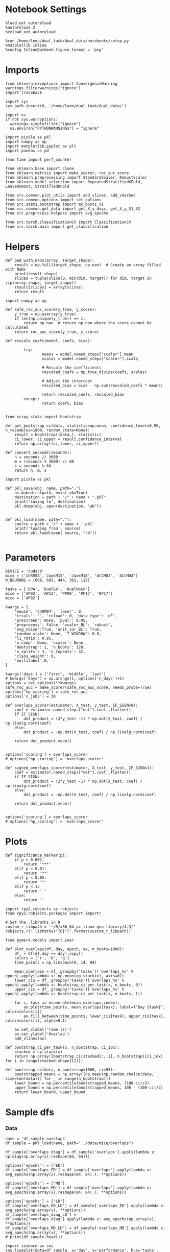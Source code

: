 #+STARTUP: fold
#+PROPERTY: header-args:ipython :results both :exports both :async yes :session glm :kernel dual_data :exports results :output-dir ./figures/overlaps :file (lc/org-babel-tangle-figure-filename)

* Notebook Settings

#+begin_src ipython
%load_ext autoreload
%autoreload 2
%reload_ext autoreload

%run /home/leon/dual_task/dual_data/notebooks/setup.py
%matplotlib inline
%config InlineBackend.figure_format = 'png'
#+end_src

#+RESULTS:
: The autoreload extension is already loaded. To reload it, use:
:   %reload_ext autoreload
: Python exe
: /home/leon/mambaforge/envs/dual_data/bin/python

* Imports
#+begin_src ipython
  from sklearn.exceptions import ConvergenceWarning
  warnings.filterwarnings("ignore")
  import traceback

  import sys
  sys.path.insert(0, '/home/leon/dual_task/dual_data/')

  import os
  if not sys.warnoptions:
    warnings.simplefilter("ignore")
    os.environ["PYTHONWARNINGS"] = "ignore"

  import pickle as pkl
  import numpy as np
  import matplotlib.pyplot as plt
  import pandas as pd

  from time import perf_counter

  from sklearn.base import clone
  from sklearn.metrics import make_scorer, roc_auc_score
  from sklearn.preprocessing import StandardScaler, RobustScaler
  from sklearn.model_selection import RepeatedStratifiedKFold, LeaveOneOut, StratifiedKFold

  from src.common.plot_utils import add_vlines, add_vdashed
  from src.common.options import set_options
  from src.stats.bootstrap import my_boots_ci
  from src.common.get_data import get_X_y_days, get_X_y_S1_S2
  from src.preprocess.helpers import avg_epochs

  from src.torch.classificationCV import ClassificationCV
  from src.torch.main import get_classification
#+end_src

#+RESULTS:

* Helpers

#+begin_src ipython
def pad_with_nans(array, target_shape):
    result = np.full(target_shape, np.nan)  # Create an array filled with NaNs
    print(result.shape)
    slices = tuple(slice(0, min(dim, target)) for dim, target in zip(array.shape, target_shape))
    result[slices] = array[slices]
    return result
#+end_src

#+RESULTS:

#+begin_src ipython :tangle ../src/torch/utils.py
  import numpy as np

  def safe_roc_auc_score(y_true, y_score):
      y_true = np.asarray(y_true)
      if len(np.unique(y_true)) == 1:
          return np.nan  # return np.nan where the score cannot be calculated
      return roc_auc_score(y_true, y_score)
#+end_src

#+RESULTS:

#+begin_src ipython :tangle ../src/torch/utils.py
  def rescale_coefs(model, coefs, bias):

          try:
                  means = model.named_steps["scaler"].mean_
                  scales = model.named_steps["scaler"].scale_

                  # Rescale the coefficients
                  rescaled_coefs = np.true_divide(coefs, scales)

                  # Adjust the intercept
                  rescaled_bias = bias - np.sum(rescaled_coefs * means)

                  return rescaled_coefs, rescaled_bias
          except:
                  return coefs, bias

#+end_src

#+RESULTS:

#+begin_src ipython :tangle ../src/torch/utils.py
  from scipy.stats import bootstrap

  def get_bootstrap_ci(data, statistic=np.mean, confidence_level=0.95, n_resamples=1000, random_state=None):
      result = bootstrap((data,), statistic)
      ci_lower, ci_upper = result.confidence_interval
      return np.array([ci_lower, ci_upper])
#+end_src

#+RESULTS:

#+begin_src ipython :tangle ../src/torch/utils.py
  def convert_seconds(seconds):
      h = seconds // 3600
      m = (seconds % 3600) // 60
      s = seconds % 60
      return h, m, s
#+end_src

#+RESULTS:

#+begin_src ipython :tangle ../src/torch/utils.py
  import pickle as pkl

  def pkl_save(obj, name, path="."):
      os.makedirs(path, exist_ok=True)
      destination = path + "/" + name + ".pkl"
      print("saving to", destination)
      pkl.dump(obj, open(destination, "wb"))


  def pkl_load(name, path="."):
      source = path + "/" + name + '.pkl'
      print('loading from', source)
      return pkl.load(open( source, "rb"))

#+end_src

#+RESULTS:

* Parameters

#+begin_src ipython
  DEVICE = 'cuda:0'
  mice = ['ChRM04','JawsM15', 'JawsM18', 'ACCM03', 'ACCM04']
  N_NEURONS = [668, 693, 444, 361, 113]

  tasks = ['DPA', 'DualGo', 'DualNoGo']
  mice = ['AP02', 'AP12', 'PP09', 'PP17', 'RP17']
  mice = ['AP02']

  kwargs = {
      'mouse': 'ChRM04', 'laser': 0,
      'trials': '', 'reload': 0, 'data_type': 'dF',
      'prescreen': None, 'pval': 0.05,
      'preprocess': False, 'scaler_BL': 'robust',
      'avg_noise':True, 'unit_var_BL': True,
      'random_state': None, 'T_WINDOW': 0.0,
      'l1_ratio': 0.95,
      'n_comp': None, 'scaler': None,
      'bootstrap': 1, 'n_boots': 128,
      'n_splits': 3, 'n_repeats': 32,
      'class_weight': 0,
      'multilabel':0,
  }

  kwargs['days'] = ['first', 'middle', 'last']
  # kwargs['days'] = np.arange(1, options['n_days']+1)
  options = set_options(**kwargs)
  safe_roc_auc = make_scorer(safe_roc_auc_score, needs_proba=True)
  options['hp_scoring'] = safe_roc_auc
  options['n_jobs'] = 30
#+end_src

#+RESULTS:

#+begin_src ipython
def overlaps_scorer(estimator, X_test, y_test, IF_SIGN=0):
    coef = estimator.named_steps["net"].coef_.flatten()
    if IF_SIGN:
        dot_product = (2*y_test -1) * np.dot(X_test, coef) / np.linalg.norm(coef)
    else:
        dot_product = -np.dot(X_test, coef) / np.linalg.norm(coef)

    return dot_product.mean()


options['scoring'] = overlaps_scorer
# options['hp_scoring'] = 'overlaps_scorer'
#+end_src

#+RESULTS:

#+begin_src ipython
def signed_overlaps_scorer(estimator, X_test, y_test, IF_SIGN=1):
    coef = estimator.named_steps["net"].coef_.flatten()
    if IF_SIGN:
        dot_product = (2*y_test -1) * np.dot(X_test, coef) / np.linalg.norm(coef)
    else:
        dot_product = -np.dot(X_test, coef) / np.linalg.norm(coef)

    return dot_product.mean()


options['scoring'] = overlaps_scorer
# options['hp_scoring'] = 'overlaps_scorer'
#+end_src

#+RESULTS:

* Plots

#+begin_src ipython
def significance_marker(p):
    if p < 0.001:
        return '***'
    elif p < 0.01:
        return '**'
    elif p < 0.05:
        return '*'
    elif p <.1:
        return '.'
    else:
        return ''
#+end_src

#+RESULTS:

#+begin_src ipython
import rpy2.robjects as robjects
from rpy2.robjects.packages import importr

# Set the .libPaths in R
custom_r_libpath = '~/R/x86_64-pc-linux-gnu-library/4.3/'
robjects.r('.libPaths("{0}")'.format(custom_r_libpath))

from pymer4.models import Lmer
#+end_src

#+RESULTS:

#+begin_src ipython
def plot_overlaps(df, day, epoch, ax, n_boots=1000):
    df_ = df[df.day == day].copy()
    colors = ['r', 'b', 'g']
    time_points = np.linspace(0, 14, 84)

    mean_overlaps = df_.groupby('tasks')['overlaps_%s' % epoch].apply(lambda x: np.mean(np.stack(x), axis=0))
    lower_cis = df_.groupby('tasks')['overlaps_%s' % epoch].apply(lambda x: bootstrap_ci_per_task(x, n_boots, 0))
    upper_cis = df_.groupby('tasks')['overlaps_%s' % epoch].apply(lambda x: bootstrap_ci_per_task(x, n_boots, 1))

    for i, task in enumerate(mean_overlaps.index):
        ax.plot(time_points, mean_overlaps[task], label=f"Day {task}", color=colors[i])
        ax.fill_between(time_points, lower_cis[task], upper_cis[task], color=colors[i], alpha=0.1)

    ax.set_xlabel('Time (s)')
    ax.set_ylabel('Overlap')
    add_vlines(ax)

def bootstrap_ci_per_task(x, n_bootstrap, ci_idx):
    stacked = np.stack(x)
    return np.array([bootstrap_ci(stacked[:, i], n_bootstrap)[ci_idx] for i in range(stacked.shape[1])])
#+end_src

#+RESULTS:

#+begin_src ipython
def bootstrap_ci(data, n_bootstrap=1000, ci=95):
    bootstrapped_means = np.array([np.mean(np.random.choice(data, size=len(data))) for _ in range(n_bootstrap)])
    lower_bound = np.percentile(bootstrapped_means, (100-ci)/2)
    upper_bound = np.percentile(bootstrapped_means, 100 - (100-ci)/2)
    return lower_bound, upper_bound
#+end_src

#+RESULTS:

* Sample dfs
*** Data
#+begin_src ipython
name = 'df_sample_overlaps'
df_sample = pkl_load(name, path="../data/mice/overlaps")
#+end_src

#+RESULTS:
: loading from ../data/mice/overlaps/df_sample_overlaps.pkl

 #+begin_src ipython
df_sample['overlaps_diag'] = df_sample['overlaps'].apply(lambda x: np.diag(np.array(x).reshape(84, 84)))
#+end_src

#+RESULTS:

 #+begin_src ipython
options['epochs'] = ['ED']
df_sample['overlaps_ED'] = df_sample['overlaps'].apply(lambda x: avg_epochs(np.array(x).reshape(84, 84).T, **options))
#+end_src
#+RESULTS:

 #+begin_src ipython
options['epochs'] = ['MD']
df_sample['overlaps_MD'] = df_sample['overlaps'].apply(lambda x: avg_epochs(np.array(x).reshape(84, 84).T, **options))
#+end_src

#+RESULTS:

#+begin_src ipython
options['epochs'] = ['LD']
df_sample['overlaps_ED_LD'] = df_sample['overlaps_ED'].apply(lambda x: avg_epochs(np.array(x), **options))
df_sample['overlaps_diag_LD'] = df_sample['overlaps_diag'].apply(lambda x: avg_epochs(np.array(x), **options))
df_sample['overlaps_MD_LD'] = df_sample['overlaps_MD'].apply(lambda x: avg_epochs(np.array(x), **options))
# print(df_sample.head())
#+end_src

#+RESULTS:

#+begin_src ipython
import seaborn as sns
sns.lineplot(data=df_sample, x='day', y='performance', hue='tasks', marker='o', legend=0, palette=['r', 'b', 'g'])
plt.xlabel('Day')
plt.ylabel('Performance')
plt.show()
#+end_src

#+RESULTS:
[[./figures/overlaps/figure_20.png]]

#+begin_src ipython
import seaborn as sns
sns.lineplot(data=df_sample, x='day', y='overlaps_ED_LD', hue='tasks', marker='o', legend=0, palette=['r', 'b', 'g'])
plt.xlabel('Day')
plt.ylabel('Sample Overlap')
plt.show()
#+end_src

#+RESULTS:
[[./figures/overlaps/figure_21.png]]


#+RESULTS:

#+begin_src ipython
fig, ax = plt.subplots(nrows=1, ncols=3, figsize=(3*width, height), sharex=True, sharey=True)

# df = df_sample[df_sample.mouse!='JawsM18']
df = df_sample.copy()

plot_overlaps(df, 'first', 'ED', ax[0])
plot_overlaps(df, 'middle', 'ED', ax[1])
plot_overlaps(df, 'last', 'ED', ax[2])

# plot_overlaps(df, 'first', 'diag', ax[0])
# plot_overlaps(df, 'middle', 'diag', ax[1])
# plot_overlaps(df, 'last', 'diag', ax[2])

ax[2].legend(fontsize=10)

plt.show()
#+end_src

#+RESULTS:
[[./figures/overlaps/figure_22.png]]

*** Performance
**** Performance ~ day * tasks

#+begin_src ipython
  formula = 'performance ~ day * tasks + (tasks | mouse)'
  data = df_sample.copy()
  # data = data[data.mouse!='JawsM18']
  # data = data[data.mouse !='ACCM04']

  glm = Lmer(formula=formula, data=data, family='binomial')
  result = glm.fit()
  print(result)
#+end_src

#+RESULTS:
#+begin_example
boundary (singular) fit: see help('isSingular')

Linear mixed model fit by maximum likelihood  ['lmerMod']
Formula: performance~day*tasks+(tasks|mouse)

Family: binomial	 Inference: parametric

Number of observations: 3648	 Groups: {'mouse': 5.0}

Log-likelihood: -1783.314 	 AIC: 3596.628

Random effects:

                Name    Var    Std
mouse    (Intercept)  0.375  0.612
mouse    tasksDualGo  0.092  0.303
mouse  tasksDualNoGo  0.015  0.121

               IV1            IV2   Corr
mouse  (Intercept)    tasksDualGo -0.314
mouse  (Intercept)  tasksDualNoGo -0.968
mouse  tasksDualGo  tasksDualNoGo  0.543

Fixed effects:

                         Estimate  2.5_ci  97.5_ci     SE     OR  OR_2.5_ci  \
(Intercept)                 0.808   0.230    1.386  0.295  2.243      1.258
daylast                     1.652   1.214    2.089  0.223  5.216      3.367
daymiddle                   1.163   0.831    1.495  0.169  3.199      2.296
tasksDualGo                -0.220  -0.620    0.180  0.204  0.803      0.538
tasksDualNoGo              -0.047  -0.364    0.270  0.162  0.954      0.695
daylast:tasksDualGo        -0.141  -0.729    0.446  0.300  0.868      0.482
daymiddle:tasksDualGo      -0.333  -0.779    0.112  0.227  0.716      0.459
daylast:tasksDualNoGo      -0.346  -0.933    0.242  0.300  0.708      0.393
daymiddle:tasksDualNoGo    -0.096  -0.559    0.367  0.236  0.909      0.572

                         OR_97.5_ci   Prob  Prob_2.5_ci  Prob_97.5_ci  Z-stat  \
(Intercept)                   3.999  0.692        0.557         0.800   2.739
daylast                       8.080  0.839        0.771         0.890   7.395
daymiddle                     4.458  0.762        0.697         0.817   6.871
tasksDualGo                   1.197  0.445        0.350         0.545  -1.079
tasksDualNoGo                 1.310  0.488        0.410         0.567  -0.292
daylast:tasksDualGo           1.563  0.465        0.325         0.610  -0.471
daymiddle:tasksDualGo         1.118  0.417        0.315         0.528  -1.467
daylast:tasksDualNoGo         1.274  0.414        0.282         0.560  -1.152
daymiddle:tasksDualNoGo       1.443  0.476        0.364         0.591  -0.405

                         P-val  Sig
(Intercept)              0.006   **
daylast                  0.000  ***
daymiddle                0.000  ***
tasksDualGo              0.281
tasksDualNoGo            0.770
daylast:tasksDualGo      0.637
daymiddle:tasksDualGo    0.142
daylast:tasksDualNoGo    0.249
daymiddle:tasksDualNoGo  0.685
#+end_example

#+begin_src ipython
import matplotlib.pyplot as plt
import pandas as pd
import numpy as np

# Assuming you already have model and glm.coef()
coefficients = {
    'coef': glm.coefs['Estimate'],
    'lower_ci': glm.coefs['2.5_ci'],
    'upper_ci': glm.coefs['97.5_ci'],
    'p_value': glm.coefs['P-val']
}

df_coefs = pd.DataFrame(coefficients)


df_coefs['marker'] = df_coefs['p_value'].apply(significance_marker)

#  Plot coefficients with error bars and significance markers
plt.figure(figsize=(10, 6))
plt.errorbar(df_coefs.index, df_coefs['coef'], yerr=[df_coefs['coef'] - df_coefs['lower_ci'], df_coefs['upper_ci'] - df_coefs['coef']], fmt='o')
plt.axhline(y=0, color='grey', linestyle='--')
plt.xlabel('Coefficient')
plt.ylabel('Estimate')
# plt.title('Coefficient Estimates with 95% Confidence Intervals')
plt.xticks(rotation=45, ha='right', fontsize=10)
plt.tight_layout()

# Add significance markers
for i, (coef, marker) in enumerate(zip(df_coefs['coef'], df_coefs['marker'])):
    plt.text(i, coef+1, f'{marker}', fontsize=22, ha='center', va='bottom')

plt.show()
#+end_src

#+RESULTS:
[[./figures/overlaps/figure_24.png]]

**** Performance ~ overlaps * days * tasks

#+begin_src ipython
  df_sample['tasks'] = df_sample['tasks'].astype('category')
  formula = 'performance ~ day * tasks * overlaps_ED_LD  + (1 + day | mouse)'

  data = df_sample.copy()
  # data = data[data.mouse!='JawsM18']
  # data = data[data.mouse !='ACCM04']
  glm = Lmer(formula=formula, data=data, family='binomial')
  result = glm.fit()
  print(result)
#+end_src

#+RESULTS:
#+begin_example
Linear mixed model fit by maximum likelihood  ['lmerMod']
Formula: performance~day*tasks*overlaps_ED_LD+(1+day|mouse)

Family: binomial	 Inference: parametric

Number of observations: 3648	 Groups: {'mouse': 5.0}

Log-likelihood: -1759.280 	 AIC: 3566.559

Random effects:

              Name    Var    Std
mouse  (Intercept)  0.177  0.420
mouse      daylast  0.587  0.766
mouse    daymiddle  0.215  0.463

               IV1        IV2   Corr
mouse  (Intercept)    daylast  0.005
mouse  (Intercept)  daymiddle  0.816
mouse      daylast  daymiddle  0.582

Fixed effects:

                                        Estimate  2.5_ci  97.5_ci     SE  \
(Intercept)                                0.714   0.282    1.145  0.220
daylast                                    1.575   0.741    2.409  0.425
daymiddle                                  1.317   0.749    1.886  0.290
tasksDualGo                               -0.156  -0.454    0.141  0.152
tasksDualNoGo                              0.050  -0.251    0.351  0.154
overlaps_ED_LD                             0.132  -0.226    0.490  0.183
daylast:tasksDualGo                        0.194  -0.434    0.822  0.320
daymiddle:tasksDualGo                     -0.248  -0.730    0.234  0.246
daylast:tasksDualNoGo                     -0.113  -0.729    0.503  0.314
daymiddle:tasksDualNoGo                   -0.050  -0.546    0.447  0.253
daylast:overlaps_ED_LD                     1.749   0.671    2.826  0.550
daymiddle:overlaps_ED_LD                   0.222  -0.432    0.876  0.334
tasksDualGo:overlaps_ED_LD                -0.157  -0.630    0.315  0.241
tasksDualNoGo:overlaps_ED_LD              -0.217  -0.739    0.304  0.266
daylast:tasksDualGo:overlaps_ED_LD        -2.184  -3.474   -0.893  0.658
daymiddle:tasksDualGo:overlaps_ED_LD      -0.420  -1.263    0.423  0.430
daylast:tasksDualNoGo:overlaps_ED_LD      -1.642  -2.935   -0.349  0.660
daymiddle:tasksDualNoGo:overlaps_ED_LD    -0.036  -0.975    0.902  0.479

                                           OR  OR_2.5_ci  OR_97.5_ci   Prob  \
(Intercept)                             2.041      1.326       3.143  0.671
daylast                                 4.829      2.097      11.118  0.828
daymiddle                               3.733      2.115       6.591  0.789
tasksDualGo                             0.855      0.635       1.152  0.461
tasksDualNoGo                           1.051      0.778       1.421  0.513
overlaps_ED_LD                          1.141      0.798       1.632  0.533
daylast:tasksDualGo                     1.214      0.648       2.275  0.548
daymiddle:tasksDualGo                   0.780      0.482       1.263  0.438
daylast:tasksDualNoGo                   0.893      0.483       1.654  0.472
daymiddle:tasksDualNoGo                 0.952      0.579       1.564  0.488
daylast:overlaps_ED_LD                  5.746      1.956      16.880  0.852
daymiddle:overlaps_ED_LD                1.249      0.649       2.402  0.555
tasksDualGo:overlaps_ED_LD              0.854      0.533       1.370  0.461
tasksDualNoGo:overlaps_ED_LD            0.805      0.478       1.355  0.446
daylast:tasksDualGo:overlaps_ED_LD      0.113      0.031       0.409  0.101
daymiddle:tasksDualGo:overlaps_ED_LD    0.657      0.283       1.527  0.396
daylast:tasksDualNoGo:overlaps_ED_LD    0.194      0.053       0.706  0.162
daymiddle:tasksDualNoGo:overlaps_ED_LD  0.964      0.377       2.465  0.491

                                        Prob_2.5_ci  Prob_97.5_ci  Z-stat  \
(Intercept)                                   0.570         0.759   3.243
daylast                                       0.677         0.917   3.701
daymiddle                                     0.679         0.868   4.543
tasksDualGo                                   0.388         0.535  -1.029
tasksDualNoGo                                 0.438         0.587   0.326
overlaps_ED_LD                                0.444         0.620   0.722
daylast:tasksDualGo                           0.393         0.695   0.606
daymiddle:tasksDualGo                         0.325         0.558  -1.009
daylast:tasksDualNoGo                         0.326         0.623  -0.358
daymiddle:tasksDualNoGo                       0.367         0.610  -0.196
daylast:overlaps_ED_LD                        0.662         0.944   3.181
daymiddle:overlaps_ED_LD                      0.394         0.706   0.666
tasksDualGo:overlaps_ED_LD                    0.348         0.578  -0.653
tasksDualNoGo:overlaps_ED_LD                  0.323         0.575  -0.817
daylast:tasksDualGo:overlaps_ED_LD            0.030         0.290  -3.317
daymiddle:tasksDualGo:overlaps_ED_LD          0.220         0.604  -0.977
daylast:tasksDualNoGo:overlaps_ED_LD          0.050         0.414  -2.488
daymiddle:tasksDualNoGo:overlaps_ED_LD        0.274         0.711  -0.076

                                        P-val  Sig
(Intercept)                             0.001   **
daylast                                 0.000  ***
daymiddle                               0.000  ***
tasksDualGo                             0.303
tasksDualNoGo                           0.744
overlaps_ED_LD                          0.470
daylast:tasksDualGo                     0.544
daymiddle:tasksDualGo                   0.313
daylast:tasksDualNoGo                   0.720
daymiddle:tasksDualNoGo                 0.845
daylast:overlaps_ED_LD                  0.001   **
daymiddle:overlaps_ED_LD                0.505
tasksDualGo:overlaps_ED_LD              0.514
tasksDualNoGo:overlaps_ED_LD            0.414
daylast:tasksDualGo:overlaps_ED_LD      0.001  ***
daymiddle:tasksDualGo:overlaps_ED_LD    0.329
daylast:tasksDualNoGo:overlaps_ED_LD    0.013    *
daymiddle:tasksDualNoGo:overlaps_ED_LD  0.939
#+end_example

#+begin_src ipython
import matplotlib.pyplot as plt
import pandas as pd
import numpy as np

# Assuming you already have model and glm.coef()
coefficients = {
    'coef': glm.coefs['Estimate'],
    'lower_ci': glm.coefs['2.5_ci'],
    'upper_ci': glm.coefs['97.5_ci'],
    'p_value': glm.coefs['P-val']
}

df_coefs = pd.DataFrame(coefficients)

df_coefs['marker'] = df_coefs['p_value'].apply(significance_marker)

#  Plot coefficients with error bars and significance markers
plt.figure(figsize=(10, 6))
plt.errorbar(df_coefs.index, df_coefs['coef'], yerr=[df_coefs['coef'] - df_coefs['lower_ci'], df_coefs['upper_ci'] - df_coefs['coef']], fmt='o')
plt.axhline(y=0, color='grey', linestyle='--')
plt.xlabel('Coefficient')
plt.ylabel('Estimate')
# plt.title('Coefficient Estimates with 95% Confidence Intervals')
plt.xticks(rotation=45, ha='right', fontsize=10)
plt.tight_layout()

# Add significance markers
for i, (coef, marker) in enumerate(zip(df_coefs['coef'], df_coefs['marker'])):
    plt.text(i, coef+1, f'{marker}', fontsize=22, ha='center', va='bottom')

plt.show()
#+end_src

#+RESULTS:
[[./figures/overlaps/figure_26.png]]

**** Performance ~ overlaps

#+begin_src ipython
  df_sample['tasks'] = df_sample['tasks'].astype('category')
  # df_sample['day'] = df_sample['day'].astype('int')

  formula = 'performance ~ overlaps_ED_LD + (1 + tasks | mouse)'

  data = df_sample.copy()
  data = data[data.mouse!='JawsM18']
  # data = data[data.mouse !='ACCM04']
  glm = Lmer(formula=formula, data=data, family='binomial')
  result = glm.fit()
  print(result)
#+end_src

#+RESULTS:
#+begin_example
boundary (singular) fit: see help('isSingular')

Linear mixed model fit by maximum likelihood  ['lmerMod']
Formula: performance~overlaps_ED_LD+(1+tasks|mouse)

Family: binomial	 Inference: parametric

Number of observations: 3072	 Groups: {'mouse': 4.0}

Log-likelihood: -1705.129 	 AIC: 3426.257

Random effects:

                Name    Var    Std
mouse    (Intercept)  0.278  0.527
mouse    tasksDualGo  0.199  0.446
mouse  tasksDualNoGo  0.014  0.119

               IV1            IV2   Corr
mouse  (Intercept)    tasksDualGo -0.491
mouse  (Intercept)  tasksDualNoGo -0.911
mouse  tasksDualGo  tasksDualNoGo  0.806

Fixed effects:

                Estimate  2.5_ci  97.5_ci     SE     OR  OR_2.5_ci  \
(Intercept)        1.134   0.533    1.735  0.307  3.108      1.703
overlaps_ED_LD     0.055  -0.091    0.202  0.075  1.057      0.913

                OR_97.5_ci   Prob  Prob_2.5_ci  Prob_97.5_ci  Z-stat  P-val  \
(Intercept)          5.671  0.757        0.630          0.85   3.695  0.000
overlaps_ED_LD       1.223  0.514        0.477          0.55   0.742  0.458

                Sig
(Intercept)     ***
overlaps_ED_LD
#+end_example

#+begin_src ipython
import matplotlib.pyplot as plt
import pandas as pd
import numpy as np

# Assuming you already have model and glm.coef()
coefficients = {
    'coef': glm.coefs['Estimate'],
    'lower_ci': glm.coefs['2.5_ci'],
    'upper_ci': glm.coefs['97.5_ci'],
    'p_value': glm.coefs['P-val']
}

df_coefs = pd.DataFrame(coefficients)


df_coefs['marker'] = df_coefs['p_value'].apply(significance_marker)

#  Plot coefficients with error bars and significance markers
plt.figure(figsize=(10, 6))
plt.errorbar(df_coefs.index, df_coefs['coef'], yerr=[df_coefs['coef'] - df_coefs['lower_ci'], df_coefs['upper_ci'] - df_coefs['coef']], fmt='o')
plt.axhline(y=0, color='grey', linestyle='--')
plt.xlabel('Coefficient')
plt.ylabel('Estimate')
# plt.title('Coefficient Estimates with 95% Confidence Intervals')
plt.xticks(rotation=45, ha='right', fontsize=10)
plt.tight_layout()

# Add significance markers
for i, (coef, marker) in enumerate(zip(df_coefs['coef'], df_coefs['marker'])):
    plt.text(i, coef+1, f'{marker}', fontsize=22, ha='center', va='bottom')

plt.show()
#+end_src

#+RESULTS:
[[./figures/overlaps/figure_34.png]]

**** Performance ~ overlaps * days

#+begin_src ipython
  df_sample['tasks'] = df_sample['tasks'].astype('category')
  formula = 'performance ~ day * overlaps_ED_LD  + (1 + day | mouse)'

  data = df_sample.copy()
  data = data[data.mouse!='JawsM18']
  # data = data[data.mouse !='ACCM04']
  glm = Lmer(formula=formula, data=data, family='binomial')
  result = glm.fit()
  print(result)
#+end_src

#+RESULTS:
#+begin_example
Linear mixed model fit by maximum likelihood  ['lmerMod']
Formula: performance~day*overlaps_ED_LD+(1+day|mouse)

Family: binomial	 Inference: parametric

Number of observations: 3072	 Groups: {'mouse': 4.0}

Log-likelihood: -1606.931 	 AIC: 3227.862

Random effects:

              Name    Var    Std
mouse  (Intercept)  0.233  0.482
mouse          day  0.015  0.123

               IV1  IV2   Corr
mouse  (Intercept)  day -0.557

Fixed effects:

                    Estimate  2.5_ci  97.5_ci     SE     OR  OR_2.5_ci  \
(Intercept)           -0.025  -0.543    0.494  0.265  0.976      0.581
day                    0.403   0.265    0.541  0.070  1.496      1.304
overlaps_ED_LD        -0.046  -0.378    0.287  0.170  0.955      0.685
day:overlaps_ED_LD     0.042  -0.066    0.149  0.055  1.042      0.936

                    OR_97.5_ci   Prob  Prob_2.5_ci  Prob_97.5_ci  Z-stat  \
(Intercept)              1.639  0.494        0.367         0.621  -0.093
day                      1.718  0.599        0.566         0.632   5.726
overlaps_ED_LD           1.332  0.489        0.407         0.571  -0.269
day:overlaps_ED_LD       1.161  0.510        0.483         0.537   0.756

                    P-val  Sig
(Intercept)         0.926
day                 0.000  ***
overlaps_ED_LD      0.788
day:overlaps_ED_LD  0.450
#+end_example

#+begin_src ipython
import matplotlib.pyplot as plt
import pandas as pd
import numpy as np

# Assuming you already have model and glm.coef()
coefficients = {
    'coef': glm.coefs['Estimate'],
    'lower_ci': glm.coefs['2.5_ci'],
    'upper_ci': glm.coefs['97.5_ci'],
    'p_value': glm.coefs['P-val']
}

df_coefs = pd.DataFrame(coefficients)


df_coefs['marker'] = df_coefs['p_value'].apply(significance_marker)

#  Plot coefficients with error bars and significance markers
plt.figure(figsize=(10, 6))
plt.errorbar(df_coefs.index, df_coefs['coef'], yerr=[df_coefs['coef'] - df_coefs['lower_ci'], df_coefs['upper_ci'] - df_coefs['coef']], fmt='o')
plt.axhline(y=0, color='grey', linestyle='--')
plt.xlabel('Coefficient')
plt.ylabel('Estimate')
# plt.title('Coefficient Estimates with 95% Confidence Intervals')
plt.xticks(rotation=45, ha='right', fontsize=10)
plt.tight_layout()

# Add significance markers
for i, (coef, marker) in enumerate(zip(df_coefs['coef'], df_coefs['marker'])):
    plt.text(i, coef+1, f'{marker}', fontsize=22, ha='center', va='bottom')

plt.show()
#+end_src

#+RESULTS:
[[./figures/overlaps/figure_36.png]]

**** Performance per day

#+begin_src ipython
results = []
formula = 'performance ~ tasks * overlaps_ED_LD  + (1 + tasks | mouse)'
for day in df_sample.day.unique():
  data = df_sample.copy()
  data = data[data.day==day]
  data = data[data.mouse!='JawsM18']
  # data = data[data.mouse !='ACCM04']
  glm = Lmer(formula=formula, data=data, family='binomial')
  glm.fit();
  results.append(glm)
#+end_src

#+RESULTS:
#+begin_example
boundary (singular) fit: see help('isSingular')

Linear mixed model fit by maximum likelihood  ['lmerMod']
Formula: performance~tasks*overlaps_ED_LD+(1+tasks|mouse)

Family: binomial	 Inference: parametric

Number of observations: 842	 Groups: {'mouse': 4.0}

Log-likelihood: -759.007 	 AIC: 1542.015

Random effects:

                Name    Var    Std
mouse    (Intercept)  0.186  0.432
mouse    tasksDualGo  0.004  0.066
mouse  tasksDualNoGo  0.007  0.083

               IV1            IV2  Corr
mouse  (Intercept)    tasksDualGo  -1.0
mouse  (Intercept)  tasksDualNoGo  -1.0
mouse  tasksDualGo  tasksDualNoGo   1.0

Fixed effects:
boundary (singular) fit: see help('isSingular')

Linear mixed model fit by maximum likelihood  ['lmerMod']
Formula: performance~tasks*overlaps_ED_LD+(1+tasks|mouse)

Family: binomial	 Inference: parametric

Number of observations: 842	 Groups: {'mouse': 4.0}

Log-likelihood: -546.648 	 AIC: 1117.296

Random effects:

                Name    Var    Std
mouse    (Intercept)  0.923  0.961
mouse    tasksDualGo  0.390  0.625
mouse  tasksDualNoGo  0.063  0.251

               IV1            IV2   Corr
mouse  (Intercept)    tasksDualGo -0.901
mouse  (Intercept)  tasksDualNoGo -0.986
mouse  tasksDualGo  tasksDualNoGo  0.814

Fixed effects:
Model failed to converge with max|grad| = 0.00690125 (tol = 0.002, component 1)

Linear mixed model fit by maximum likelihood  ['lmerMod']
Formula: performance~tasks*overlaps_ED_LD+(1+tasks|mouse)

Family: binomial	 Inference: parametric

Number of observations: 768	 Groups: {'mouse': 4.0}

Log-likelihood: -288.533 	 AIC: 601.066

Random effects:

                Name    Var    Std
mouse    (Intercept)  0.321  0.567
mouse    tasksDualGo  0.007  0.082
mouse  tasksDualNoGo  0.070  0.265

               IV1            IV2  Corr
mouse  (Intercept)    tasksDualGo   1.0
mouse  (Intercept)  tasksDualNoGo  -1.0
mouse  tasksDualGo  tasksDualNoGo  -1.0

Fixed effects:
#+end_example

#+begin_src ipython
import pandas as pd

# Assuming you have the list of results from all sessions
combined_results = []

for i, result in enumerate(results):
    coefficients = {
        'coef': result.coefs['Estimate'],
        'lower_ci': result.coefs['2.5_ci'],
        'upper_ci': result.coefs['97.5_ci'],
        'p_value': result.coefs['P-val'],
        'Sig': result.coefs['Sig'],
        'day': df_sample.day.unique()[i]  # Add a session identifier
    }
    df_result = pd.DataFrame(coefficients)
    combined_results.append(df_result)

df_combined = pd.concat(combined_results)
#+end_src

#+RESULTS:

#+begin_src ipython
print(df_combined)
#+end_src

#+RESULTS:
#+begin_example
                                  coef  lower_ci  upper_ci       p_value  Sig  \
(Intercept)                   0.590960  0.095447  1.086472  1.941326e-02    *
tasksDualGo                  -0.219893 -0.571313  0.131526  2.200456e-01
tasksDualNoGo                 0.065029 -0.292921  0.422979  7.217907e-01
overlaps_ED_LD                0.148187 -0.235214  0.531589  4.487264e-01
tasksDualGo:overlaps_ED_LD   -0.058438 -0.557718  0.440843  8.185568e-01
tasksDualNoGo:overlaps_ED_LD -0.252372 -0.808545  0.303800  3.738065e-01
(Intercept)                   2.111160  1.060521  3.161800  8.203970e-05  ***
tasksDualGo                  -0.888414 -1.711319 -0.065508  3.434580e-02    *
tasksDualNoGo                -0.304023 -0.933322  0.325276  3.436974e-01
overlaps_ED_LD               -0.184518 -0.848397  0.479361  5.859250e-01
tasksDualGo:overlaps_ED_LD    0.078341 -0.735617  0.892300  8.503743e-01
tasksDualNoGo:overlaps_ED_LD  0.176529 -0.712100  1.065159  6.970145e-01
(Intercept)                   1.860035  1.126384  2.593686  6.725706e-07  ***
tasksDualGo                   0.150633 -0.506137  0.807403  6.530530e-01
tasksDualNoGo                -0.096611 -0.753401  0.560178  7.731141e-01
overlaps_ED_LD                1.940209  0.903424  2.976994  2.446276e-04  ***
tasksDualGo:overlaps_ED_LD   -2.381316 -3.638778 -1.123854  2.058891e-04  ***
tasksDualNoGo:overlaps_ED_LD -1.850660 -3.042371 -0.658950  2.336759e-03   **

                                 day
(Intercept)                    first
tasksDualGo                    first
tasksDualNoGo                  first
overlaps_ED_LD                 first
tasksDualGo:overlaps_ED_LD     first
tasksDualNoGo:overlaps_ED_LD   first
(Intercept)                   middle
tasksDualGo                   middle
tasksDualNoGo                 middle
overlaps_ED_LD                middle
tasksDualGo:overlaps_ED_LD    middle
tasksDualNoGo:overlaps_ED_LD  middle
(Intercept)                     last
tasksDualGo                     last
tasksDualNoGo                   last
overlaps_ED_LD                  last
tasksDualGo:overlaps_ED_LD      last
tasksDualNoGo:overlaps_ED_LD    last
#+end_example

#+begin_src ipython
import matplotlib.pyplot as plt
import seaborn as sns

# Thresholds for significance markers
p_value_annotations = [(0.001, '***'), (0.01, '**'), (0.05, '*'), (0.1, '.')]

# Set up the subplots
unique_coefs = df_combined.index.unique()
fig, axes = plt.subplots(nrows=len(unique_coefs) // 3, ncols=3, figsize=(3*width, len(unique_coefs) // 3
                                                                    ,* height), sharex=True)

for coef, ax in zip(unique_coefs, axes.flatten()):
    sub_df = df_combined.loc[coef].reset_index()  # Select data for the current coefficient

    sns.lineplot(x='day', y='coef', data=sub_df, ax=ax, marker='o')

    # Plotting the confidence intervals
    ax.fill_between(x=sub_df['day'], y1=sub_df['lower_ci'], y2=sub_df['upper_ci'], alpha=0.3)

    for idx in range(len(sub_df)):
        for threshold, marker in p_value_annotations:
            if sub_df.loc[idx, 'p_value'] <= threshold:
                ax.text(sub_df.loc[idx, 'day'], sub_df.loc[idx, 'coef'] + 1 , marker, ha='center', fontsize=20, color='red')
                break

    ax.set_title(f'Evolution of {coef} over Time', fontsize=10)
    # ax.legend()
    ax.set_xlabel('Day')
    ax.set_ylabel('Coefficient Value')

fig.tight_layout()
plt.show()
#+end_src

#+RESULTS:
[[./figures/overlaps/figure_41.png]]

*** Overlaps
**** Overlaps ~ day * tasks
#+begin_src ipython
df_sample_day = df_sample.day.astype('category')
#+end_src

#+RESULTS:
: [1 2 3 4 5 6]

#+begin_src ipython
  formula = 'overlaps_ED_LD ~ day + (1 + day | mouse)'

  data = df_sample.copy()
  data = data[data.mouse!='JawsM18']
  # data = data[data.mouse!='ACCM04']
  glm = Lmer(formula=formula, data=data, family='gaussian')
  result = glm.fit()
  print(result)
#+end_src

#+RESULTS:
#+begin_example
Linear mixed model fit by REML [’lmerMod’]
Formula: overlaps_ED_LD~day+(1+day|mouse)

Family: gaussian	 Inference: parametric

Number of observations: 3072	 Groups: {'mouse': 4.0}

Log-likelihood: -2758.520 	 AIC: 5529.040

Random effects:

                 Name    Var    Std
mouse     (Intercept)  0.027  0.166
mouse             day  0.000  0.018
Residual               0.349  0.591

               IV1  IV2   Corr
mouse  (Intercept)  day  0.107

Fixed effects:

             Estimate  2.5_ci  97.5_ci     SE     DF  T-stat  P-val Sig
(Intercept)     0.218   0.048    0.387  0.087  3.097   2.513  0.084   .
day             0.009  -0.013    0.031  0.011  2.869   0.766  0.502
#+end_example

#+begin_src ipython
import matplotlib.pyplot as plt
import pandas as pd
import numpy as np

# Assuming you already have model and glm.coef()
coefficients = {
    'coef': glm.coefs['Estimate'],
    'lower_ci': glm.coefs['2.5_ci'],
    'upper_ci': glm.coefs['97.5_ci'],
    'p_value': glm.coefs['P-val']
}

df_coefs = pd.DataFrame(coefficients)

df_coefs['marker'] = df_coefs['p_value'].apply(significance_marker)

#  Plot coefficients with error bars and significance markers
plt.figure(figsize=(10, 6))
plt.errorbar(df_coefs.index, df_coefs['coef'], yerr=[df_coefs['coef'] - df_coefs['lower_ci'], df_coefs['upper_ci'] - df_coefs['coef']], fmt='o')
plt.axhline(y=0, color='grey', linestyle='--')
plt.xlabel('Coefficient')
plt.ylabel('Estimate')
# plt.title('Coefficient Estimates with 95% Confidence Intervals')
plt.xticks(rotation=45, ha='right', fontsize=10)
plt.tight_layout()

# Add significance markers
for i, (coef, marker) in enumerate(zip(df_coefs['coef'], df_coefs['marker'])):
    plt.text(i, coef+.1, f'{marker}', fontsize=22, ha='center', va='bottom')

plt.show()
#+end_src

#+RESULTS:
[[./figures/overlaps/figure_37.png]]

**** Overlaps ~ day * tasks

#+begin_src ipython
formula = 'overlaps_ED_LD ~ day * tasks + (1 | mouse)'

data = df_sample.copy()
data = data[data.mouse!='JawsM18']
# data = data[data.mouse!='ACCM04']
glm = Lmer(formula=formula, data=data, family='gaussian')
result = glm.fit()
print(result)
#+end_src

#+RESULTS:
#+begin_example
Linear mixed model fit by REML [’lmerMod’]
Formula: overlaps_ED_LD~day*tasks+(1|mouse)

Family: gaussian	 Inference: parametric

Number of observations: 3072	 Groups: {'mouse': 4.0}

Log-likelihood: -2745.017 	 AIC: 5506.034

Random effects:

                 Name    Var    Std
mouse     (Intercept)  0.033  0.180
Residual               0.344  0.587

No random effect correlations specified

Fixed effects:

                   Estimate  2.5_ci  97.5_ci     SE        DF  T-stat  P-val  \
(Intercept)           0.298   0.103    0.493  0.100     4.373   2.989  0.036
day                   0.017  -0.007    0.040  0.012  3063.721   1.409  0.159
tasksDualGo          -0.066  -0.182    0.050  0.059  3063.021  -1.110  0.267
tasksDualNoGo        -0.169  -0.285   -0.053  0.059  3063.021  -2.850  0.004
day:tasksDualGo      -0.022  -0.055    0.011  0.017  3063.021  -1.313  0.189
day:tasksDualNoGo    -0.003  -0.036    0.030  0.017  3063.021  -0.183  0.855

                  Sig
(Intercept)         *
day
tasksDualGo
tasksDualNoGo      **
day:tasksDualGo
day:tasksDualNoGo
#+end_example

#+begin_src ipython
import matplotlib.pyplot as plt
import pandas as pd
import numpy as np

# Assuming you already have model and glm.coef()
coefficients = {
    'coef': glm.coefs['Estimate'],
    'lower_ci': glm.coefs['2.5_ci'],
    'upper_ci': glm.coefs['97.5_ci'],
    'p_value': glm.coefs['P-val']
}

df_coefs = pd.DataFrame(coefficients)


df_coefs['marker'] = df_coefs['p_value'].apply(significance_marker)

#  Plot coefficients with error bars and significance markers
plt.figure(figsize=(10, 6))
plt.errorbar(df_coefs.index, df_coefs['coef'], yerr=[df_coefs['coef'] - df_coefs['lower_ci'], df_coefs['upper_ci'] - df_coefs['coef']], fmt='o')
plt.axhline(y=0, color='grey', linestyle='--')
plt.xlabel('Coefficient')
plt.ylabel('Estimate')
# plt.title('Coefficient Estimates with 95% Confidence Intervals')
plt.xticks(rotation=45, ha='right', fontsize=10)
plt.tight_layout()

# Add significance markers
for i, (coef, marker) in enumerate(zip(df_coefs['coef'], df_coefs['marker'])):
    plt.text(i, coef+.2, f'{marker}', fontsize=22, ha='center', va='bottom')

plt.show()
#+end_src

#+RESULTS:
[[./figures/overlaps/figure_47.png]]

* distractor dfs
*** data

#+begin_src ipython
name = 'df_distractor_overlaps'
df_dist = pkl_load(name, path="../data/mice/overlaps")
#+end_src

#+RESULTS:
: loading from ../data/mice/overlaps/df_distractor_overlaps.pkl

#+begin_src ipython
df_dist['overlaps_diag'] = df_dist['overlaps'].apply(lambda x: np.diag(np.array(x).reshape(84, 84)))
#+end_src

#+RESULTS:

#+begin_src ipython
options['epochs'] = ['MD']
df_dist['overlaps_MD'] = df_dist['overlaps'].apply(lambda x: avg_epochs(np.array(x).reshape(84, 84).T, **options))
#+end_src

#+RESULTS:

#+begin_src ipython
options['epochs'] = ['DIST']
df_dist['overlaps_DIST'] = df_dist['overlaps'].apply(lambda x: avg_epochs(np.array(x).reshape(84, 84).T, **options))
#+end_src

#+RESULTS:

#+begin_src ipython
options['epochs'] = ['ED']
df_dist['overlaps_MD_ED'] = df_dist['overlaps_DIST'].apply(lambda x: avg_epochs(np.array(x), **options))
df_dist['overlaps_diag_ED'] = df_dist['overlaps_diag'].apply(lambda x: avg_epochs(np.array(x), **options))
df_dist['sign_overlaps_MD_ED'] = df_dist['overlaps_MD'].apply(lambda x: np.sign(avg_epochs(np.array(x), **options)))
#+end_src

#+RESULTS:

#+begin_src ipython
print(df_dist.head())
#+end_src

#+RESULTS:
#+begin_example
   sample_odor  test_odor      response tasks  laser    day  dist_odor  \
0          0.0        0.0   correct_hit   DPA    0.0  first        NaN
1          0.0        1.0  incorrect_fa   DPA    0.0  first        NaN
2          0.0        1.0  incorrect_fa   DPA    0.0  first        NaN
3          0.0        0.0   correct_hit   DPA    0.0  first        NaN
4          0.0        0.0   correct_hit   DPA    0.0  first        NaN

   choice                                           overlaps   mouse  \
0     1.0  [nan, nan, nan, nan, nan, nan, nan, nan, nan, ...  ChRM04
1     1.0  [nan, nan, nan, nan, nan, nan, nan, nan, nan, ...  ChRM04
2     1.0  [nan, nan, nan, nan, nan, nan, nan, nan, nan, ...  ChRM04
3     1.0  [nan, nan, nan, nan, nan, nan, nan, nan, nan, ...  ChRM04
4     1.0  [nan, nan, nan, nan, nan, nan, nan, nan, nan, ...  ChRM04

   performance  pair                                      overlaps_diag  \
0            1     1  [nan, nan, nan, nan, nan, nan, nan, nan, nan, ...
1            0     0  [nan, nan, nan, nan, nan, nan, nan, nan, nan, ...
2            0     0  [nan, nan, nan, nan, nan, nan, nan, nan, nan, ...
3            1     1  [nan, nan, nan, nan, nan, nan, nan, nan, nan, ...
4            1     1  [nan, nan, nan, nan, nan, nan, nan, nan, nan, ...

                                         overlaps_MD  \
0  [-0.06518388454181452, 0.12028292442361514, 0....
1  [0.07468154836290826, 0.14734164997935295, 0.0...
2  [0.10311027243733406, 0.038828874162087836, 0....
3  [-0.07665373322864373, -0.10818968216578166, -...
4  [-0.037592395208776, 0.06678130229314168, 0.02...

                                       overlaps_DIST  overlaps_MD_ED  \
0  [-0.15524866183598837, -0.05892432450006405, -...       -0.484197
1  [0.43729548901319504, 0.42594867448012036, 0.2...       -0.031403
2  [0.1186031981681784, 0.07713126908007932, -0.0...        0.078429
3  [-0.05062671254078547, -0.07577409750471513, -...       -0.514297
4  [0.02685775173207124, 0.02235577123550077, -0....        0.018886

   overlaps_diag_ED  sign_overlaps_MD_ED
0         -0.085481                 -1.0
1         -0.115994                  1.0
2          0.187823                 -1.0
3         -0.102662                 -1.0
4          0.336488                 -1.0
#+end_example

#+begin_src ipython
import seaborn as sns
df = df_dist
df = df_dist[df_dist.mouse=='ChRM04']
# df = df[df.tasks=='DualGo']
#df.overlaps_MD_ED = df.overlaps_MD_ED
# df.day = np.exp(df.day)
sns.lineplot(data=df, x='day', y='overlaps_MD_ED', hue='tasks', marker='o', legend=0, palette=['r', 'b', 'g'])

# Set plot labels and title
plt.xlabel('Day')
plt.ylabel('Sample Overlap')
plt.show()
#+end_src

#+RESULTS:
[[./figures/overlaps/figure_46.png]]

#+begin_src ipython
fig, ax = plt.subplots(nrows=1, ncols=3, figsize=(3*width, height), sharex=True, sharey=True)

df = df_dist.copy()
df = df_dist[df_dist.mouse=='ACCM04']
df = df_dist[df_dist.performance==0]

# for i in range(1, 7):
#     plot_overlaps(df, i, 'MD', ax[0])

plot_overlaps(df, 'first', 'MD', ax[0])
plot_overlaps(df, 'middle', 'MD', ax[1])
plot_overlaps(df, 'last', 'MD', ax[2])

# plot_overlaps(df, 'first', 'diag', ax[0])
# plot_overlaps(df, 'middle', 'diag', ax[1])
# plot_overlaps(df, 'last', 'diag', ax[2])

# ax[2].legend(fontsize=10)

plt.show()
#+end_src

#+RESULTS:

#+begin_src ipython

#+end_src

#+RESULTS:

*** Performance
**** Performance ~ days * tasks

#+begin_src ipython
  formula = 'performance ~ day * tasks + (-1 + day + tasks | mouse) -1'

  data = df_dist.copy()
  # data = data[data.mouse!='JawsM18']
  # data = data[data.mouse !='ACCM04']
  glm = Lmer(formula=formula, data=data, family='binomial')
  result = glm.fit()
  print(result)
#+end_src

#+RESULTS:
#+begin_example
Model failed to converge with max|grad| = 0.00893956 (tol = 0.002, component 1)

Linear mixed model fit by maximum likelihood  ['lmerMod']
Formula: performance~day*tasks+(-1+day+tasks|mouse)-1

Family: binomial	 Inference: parametric

Number of observations: 3648	 Groups: {'mouse': 5.0}

Log-likelihood: -1765.235 	 AIC: 3578.470

Random effects:

                Name    Var    Std
mouse       dayfirst  0.230  0.480
mouse        daylast  0.906  0.952
mouse      daymiddle  0.789  0.888
mouse    tasksDualGo  0.103  0.321
mouse  tasksDualNoGo  0.017  0.129

               IV1            IV2   Corr
mouse     dayfirst        daylast  0.633
mouse     dayfirst      daymiddle  0.971
mouse     dayfirst    tasksDualGo -0.233
mouse     dayfirst  tasksDualNoGo -0.908
mouse      daylast      daymiddle  0.786
mouse      daylast    tasksDualGo -0.436
mouse      daylast  tasksDualNoGo -0.799
mouse    daymiddle    tasksDualGo -0.390
mouse    daymiddle  tasksDualNoGo -0.973
mouse  tasksDualGo  tasksDualNoGo  0.591

Fixed effects:

                         Estimate  2.5_ci  97.5_ci     SE      OR  OR_2.5_ci  \
dayfirst                    0.770   0.297    1.242  0.241   2.159      1.346
daylast                     2.627   1.685    3.570  0.481  13.838      5.391
daymiddle                   2.181   1.338    3.025  0.431   8.858      3.810
tasksDualGo                -0.209  -0.617    0.199  0.208   0.811      0.540
tasksDualNoGo              -0.044  -0.361    0.272  0.161   0.957      0.697
daylast:tasksDualGo        -0.204  -0.808    0.399  0.308   0.815      0.446
daymiddle:tasksDualGo      -0.402  -0.857    0.054  0.232   0.669      0.424
daylast:tasksDualNoGo      -0.366  -0.969    0.236  0.307   0.693      0.380
daymiddle:tasksDualNoGo    -0.128  -0.601    0.345  0.241   0.880      0.548

                         OR_97.5_ci   Prob  Prob_2.5_ci  Prob_97.5_ci  Z-stat  \
dayfirst                      3.463  0.683        0.574         0.776   3.194
daylast                      35.520  0.933        0.844         0.973   5.463
daymiddle                    20.598  0.899        0.792         0.954   5.067
tasksDualGo                   1.220  0.448        0.350         0.550  -1.004
tasksDualNoGo                 1.312  0.489        0.411         0.568  -0.275
daylast:tasksDualGo           1.491  0.449        0.308         0.599  -0.664
daymiddle:tasksDualGo         1.055  0.401        0.298         0.513  -1.728
daylast:tasksDualNoGo         1.266  0.409        0.275         0.559  -1.192
daymiddle:tasksDualNoGo       1.412  0.468        0.354         0.585  -0.529

                         P-val  Sig
dayfirst                 0.001   **
daylast                  0.000  ***
daymiddle                0.000  ***
tasksDualGo              0.315
tasksDualNoGo            0.783
daylast:tasksDualGo      0.507
daymiddle:tasksDualGo    0.084    .
daylast:tasksDualNoGo    0.233
daymiddle:tasksDualNoGo  0.597
#+end_example

#+begin_src ipython
import matplotlib.pyplot as plt
import pandas as pd
import numpy as np

# Assuming you already have model and glm.coef()
coefficients = {
    'coef': glm.coefs['Estimate'],
    'lower_ci': glm.coefs['2.5_ci'],
    'upper_ci': glm.coefs['97.5_ci'],
    'p_value': glm.coefs['P-val']
}

df_coefs = pd.DataFrame(coefficients)

# Determine significance markers
def significance_marker(p):
    if p < 0.001:
        return '***'
    elif p < 0.01:
        return '**'
    elif p < 0.05:
        return '*'
    elif p < 0.1:
        return '.'
    else:
        return ''

df_coefs['marker'] = df_coefs['p_value'].apply(significance_marker)

#  Plot coefficients with error bars and significance markers
plt.figure(figsize=(10, 6))
plt.errorbar(df_coefs.index, df_coefs['coef'], yerr=[df_coefs['coef'] - df_coefs['lower_ci'], df_coefs['upper_ci'] - df_coefs['coef']], fmt='o')
plt.axhline(y=0, color='grey', linestyle='--')
plt.xlabel('Coefficient')
plt.ylabel('Estimate')
# plt.title('Coefficient Estimates with 95% Confidence Intervals')
plt.xticks(rotation=45, ha='right', fontsize=10)
plt.tight_layout()

# Add significance markers
for i, (coef, marker) in enumerate(zip(df_coefs['coef'], df_coefs['marker'])):
    plt.text(i, coef+.2, f'{marker}', fontsize=22, ha='center', va='bottom')

plt.show()
#+end_src

#+RESULTS:
[[./figures/overlaps/figure_50.png]]

**** Performance ~ overlaps * tasks * day

#+begin_src ipython
  formula = 'performance ~ day * tasks * overlaps_MD_ED  + (-1 + day + tasks | mouse) -1'

  data = df_dist.copy()
  # data = data[data.mouse!='JawsM18']
  # data = data[data.mouse !='ACCM04']
  glm = Lmer(formula=formula, data=data, family='binomial')
  result = glm.fit()
  print(result)
#+end_src

#+RESULTS:
#+begin_example
boundary (singular) fit: see help('isSingular')

Linear mixed model fit by maximum likelihood  ['lmerMod']
Formula: performance~day*tasks*overlaps_MD_ED+(-1+day+tasks|mouse)-1

Family: binomial	 Inference: parametric

Number of observations: 3648	 Groups: {'mouse': 5.0}

Log-likelihood: -1758.143 	 AIC: 3582.286

Random effects:

                Name    Var    Std
mouse       dayfirst  0.238  0.488
mouse        daylast  0.982  0.991
mouse      daymiddle  0.908  0.953
mouse    tasksDualGo  0.062  0.248
mouse  tasksDualNoGo  0.017  0.129

               IV1            IV2   Corr
mouse     dayfirst        daylast  0.642
mouse     dayfirst      daymiddle  0.979
mouse     dayfirst    tasksDualGo -0.519
mouse     dayfirst  tasksDualNoGo -0.869
mouse      daylast      daymiddle  0.784
mouse      daylast    tasksDualGo -0.700
mouse      daylast  tasksDualNoGo -0.829
mouse    daymiddle    tasksDualGo -0.605
mouse    daymiddle  tasksDualNoGo -0.923
mouse  tasksDualGo  tasksDualNoGo  0.865

Fixed effects:

                                        Estimate  2.5_ci  97.5_ci     SE  \
dayfirst                                   0.769   0.290    1.249  0.245
daylast                                    2.686   1.705    3.667  0.500
daymiddle                                  2.239   1.340    3.138  0.459
tasksDualGo                               -0.220  -0.588    0.148  0.188
tasksDualNoGo                             -0.035  -0.354    0.284  0.163
overlaps_MD_ED                            -0.284  -0.930    0.361  0.329
daylast:tasksDualGo                       -0.273  -0.887    0.341  0.313
daymiddle:tasksDualGo                     -0.432  -0.893    0.029  0.235
daylast:tasksDualNoGo                     -0.413  -1.025    0.200  0.312
daymiddle:tasksDualNoGo                   -0.148  -0.626    0.331  0.244
daylast:overlaps_MD_ED                    -0.385  -1.815    1.044  0.729
daymiddle:overlaps_MD_ED                   1.379   0.298    2.460  0.552
tasksDualGo:overlaps_MD_ED                -0.107  -1.010    0.796  0.461
tasksDualNoGo:overlaps_MD_ED               0.517  -0.382    1.416  0.459
daylast:tasksDualGo:overlaps_MD_ED         1.736  -0.129    3.602  0.952
daymiddle:tasksDualGo:overlaps_MD_ED      -1.282  -2.716    0.152  0.732
daylast:tasksDualNoGo:overlaps_MD_ED       0.058  -1.740    1.855  0.917
daymiddle:tasksDualNoGo:overlaps_MD_ED    -0.984  -2.477    0.509  0.762

                                            OR  OR_2.5_ci  OR_97.5_ci   Prob  \
dayfirst                                 2.158      1.336       3.487  0.683
daylast                                 14.675      5.503      39.130  0.936
daymiddle                                9.381      3.817      23.054  0.904
tasksDualGo                              0.803      0.555       1.160  0.445
tasksDualNoGo                            0.966      0.702       1.329  0.491
overlaps_MD_ED                           0.752      0.395       1.434  0.429
daylast:tasksDualGo                      0.761      0.412       1.407  0.432
daymiddle:tasksDualGo                    0.649      0.409       1.029  0.394
daylast:tasksDualNoGo                    0.662      0.359       1.221  0.398
daymiddle:tasksDualNoGo                  0.863      0.534       1.393  0.463
daylast:overlaps_MD_ED                   0.680      0.163       2.841  0.405
daymiddle:overlaps_MD_ED                 3.971      1.347      11.710  0.799
tasksDualGo:overlaps_MD_ED               0.898      0.364       2.216  0.473
tasksDualNoGo:overlaps_MD_ED             1.677      0.682       4.119  0.626
daylast:tasksDualGo:overlaps_MD_ED       5.676      0.879      36.665  0.850
daymiddle:tasksDualGo:overlaps_MD_ED     0.278      0.066       1.164  0.217
daylast:tasksDualNoGo:overlaps_MD_ED     1.059      0.176       6.390  0.514
daymiddle:tasksDualNoGo:overlaps_MD_ED   0.374      0.084       1.663  0.272

                                        Prob_2.5_ci  Prob_97.5_ci  Z-stat  \
dayfirst                                      0.572         0.777   3.143
daylast                                       0.846         0.975   5.368
daymiddle                                     0.792         0.958   4.880
tasksDualGo                                   0.357         0.537  -1.171
tasksDualNoGo                                 0.412         0.571  -0.214
overlaps_MD_ED                                0.283         0.589  -0.864
daylast:tasksDualGo                           0.292         0.585  -0.870
daymiddle:tasksDualGo                         0.290         0.507  -1.836
daylast:tasksDualNoGo                         0.264         0.550  -1.321
daymiddle:tasksDualNoGo                       0.348         0.582  -0.604
daylast:overlaps_MD_ED                        0.140         0.740  -0.528
daymiddle:overlaps_MD_ED                      0.574         0.921   2.499
tasksDualGo:overlaps_MD_ED                    0.267         0.689  -0.233
tasksDualNoGo:overlaps_MD_ED                  0.406         0.805   1.127
daylast:tasksDualGo:overlaps_MD_ED            0.468         0.973   1.824
daymiddle:tasksDualGo:overlaps_MD_ED          0.062         0.538  -1.752
daylast:tasksDualNoGo:overlaps_MD_ED          0.149         0.865   0.063
daymiddle:tasksDualNoGo:overlaps_MD_ED        0.077         0.624  -1.292

                                        P-val  Sig
dayfirst                                0.002   **
daylast                                 0.000  ***
daymiddle                               0.000  ***
tasksDualGo                             0.241
tasksDualNoGo                           0.830
overlaps_MD_ED                          0.388
daylast:tasksDualGo                     0.384
daymiddle:tasksDualGo                   0.066    .
daylast:tasksDualNoGo                   0.187
daymiddle:tasksDualNoGo                 0.546
daylast:overlaps_MD_ED                  0.597
daymiddle:overlaps_MD_ED                0.012    *
tasksDualGo:overlaps_MD_ED              0.816
tasksDualNoGo:overlaps_MD_ED            0.260
daylast:tasksDualGo:overlaps_MD_ED      0.068    .
daymiddle:tasksDualGo:overlaps_MD_ED    0.080    .
daylast:tasksDualNoGo:overlaps_MD_ED    0.950
daymiddle:tasksDualNoGo:overlaps_MD_ED  0.196
#+end_example
:RESULTS:

#+begin_src ipython
import matplotlib.pyplot as plt
import pandas as pd
import numpy as np

# Assuming you already have model and glm.coef()
coefficients = {
    'coef': glm.coefs['Estimate'],
    'lower_ci': glm.coefs['2.5_ci'],
    'upper_ci': glm.coefs['97.5_ci'],
    'p_value': glm.coefs['P-val']
}

df_coefs = pd.DataFrame(coefficients)

# Determine significance markers
def significance_marker(p):
    if p < 0.001:
        return '***'
    elif p < 0.01:
        return '**'
    elif p < 0.05:
        return '*'
    elif p < 0.1:
        return '.'
    else:
        return ''

df_coefs['marker'] = df_coefs['p_value'].apply(significance_marker)

#  Plot coefficients with error bars and significance markers
plt.figure(figsize=(10, 6))
plt.errorbar(df_coefs.index, df_coefs['coef'], yerr=[df_coefs['coef'] - df_coefs['lower_ci'], df_coefs['upper_ci'] - df_coefs['coef']], fmt='o')
plt.axhline(y=0, color='grey', linestyle='--')
plt.xlabel('Coefficient')
plt.ylabel('Estimate')
# plt.title('Coefficient Estimates with 95% Confidence Intervals')
plt.xticks(rotation=45, ha='right', fontsize=10)
plt.tight_layout()

# Add significance markers
for i, (coef, marker) in enumerate(zip(df_coefs['coef'], df_coefs['marker'])):
    plt.text(i, coef+1, f'{marker}', fontsize=22, ha='center', va='bottom')

plt.show()
#+end_src

#+RESULTS:
[[./figures/overlaps/figure_52.png]]

#+begin_src ipython

#+end_src

**** Performance ~ day * tasks

#+begin_src ipython
  df_dist['tasks'] = df_dist['tasks'].astype('category')
  # df_dist['day'] = df_dist['day'].astype('int')

  formula = 'performance ~ tasks * day + (1 + tasks + day | mouse)'
  data = df_dist.copy()
  # data = data[data.mouse!='JawsM18']
  # data = data[data.mouse !='ACCM04']

  glm = Lmer(formula=formula, data=data, family='binomial')
  result = glm.fit()
  print(result)
#+end_src

#+RESULTS:
:RESULTS:
# [goto error]
#+begin_example
---------------------------------------------------------------------------
NameError                                 Traceback (most recent call last)
Cell In[55], line 9
      5 data = df_dist.copy()
      6 # data = data[data.mouse!='JawsM18']
      7 # data = data[data.mouse !='ACCM04']
----> 9 glm = Lmer(formula=formula, data=data, family='binomial')
     10 result = glm.fit()
     11 print(result)

NameError: name 'Lmer' is not defined
#+end_example
:END:

#+begin_src ipython
import matplotlib.pyplot as plt
import pandas as pd
import numpy as np

# Assuming you already have model and glm.coef()
coefficients = {
    'coef': glm.coefs['Estimate'],
    'lower_ci': glm.coefs['2.5_ci'],
    'upper_ci': glm.coefs['97.5_ci'],
    'p_value': glm.coefs['P-val']
}

df_coefs = pd.DataFrame(coefficients)


df_coefs['marker'] = df_coefs['p_value'].apply(significance_marker)

#  Plot coefficients with error bars and significance markers
plt.figure(figsize=(10, 6))
plt.errorbar(df_coefs.index, df_coefs['coef'], yerr=[df_coefs['coef'] - df_coefs['lower_ci'], df_coefs['upper_ci'] - df_coefs['coef']], fmt='o')
plt.axhline(y=0, color='grey', linestyle='--')
plt.xlabel('Coefficient')
plt.ylabel('Estimate')
# plt.title('Coefficient Estimates with 95% Confidence Intervals')
plt.xticks(rotation=45, ha='right', fontsize=10)
plt.tight_layout()

# Add significance markers
for i, (coef, marker) in enumerate(zip(df_coefs['coef'], df_coefs['marker'])):
    plt.text(i, coef+1, f'{marker}', fontsize=22, ha='center', va='bottom')

plt.show()
#+end_src

#+RESULTS:
:RESULTS:
# [goto error]
#+begin_example
---------------------------------------------------------------------------
NameError                                 Traceback (most recent call last)
Cell In[56], line 7
      3 import numpy as np
      5 # Assuming you already have model and glm.coef()
      6 coefficients = {
----> 7     'coef': glm.coefs['Estimate'],
      8     'lower_ci': glm.coefs['2.5_ci'],
      9     'upper_ci': glm.coefs['97.5_ci'],
     10     'p_value': glm.coefs['P-val']
     11 }
     13 df_coefs = pd.DataFrame(coefficients)
     16 df_coefs['marker'] = df_coefs['p_value'].apply(significance_marker)

NameError: name 'glm' is not defined
#+end_example
:END:

**** Performance ~ overlaps

#+begin_src ipython
df_dist['sign_overlaps_MD_ED'] = df_dist['overlaps_MD_ED'].apply(lambda x: (2*np.sign(x) - 1) * x)

formula = 'performance ~ overlaps_MD_ED + (1 | mouse)'

data = df_dist[['overlaps_MD_ED', 'sign_overlaps_MD_ED', 'performance', 'mouse', 'day']]
# data = data[data.mouse!='JawsM18']
# data = data[data.mouse !='ACCM04']

glm = Lmer(formula=formula, data=data, family='binomial')
result = glm.fit()
print(result)
#+end_src

#+RESULTS:
:RESULTS:
# [goto error]
#+begin_example
---------------------------------------------------------------------------
NameError                                 Traceback (most recent call last)
Cell In[57], line 9
      5 data = df_dist[['overlaps_MD_ED', 'sign_overlaps_MD_ED', 'performance', 'mouse', 'day']]
      6 # data = data[data.mouse!='JawsM18']
      7 # data = data[data.mouse !='ACCM04']
----> 9 glm = Lmer(formula=formula, data=data, family='binomial')
     10 result = glm.fit()
     11 print(result)

NameError: name 'Lmer' is not defined
#+end_example
:END:

#+begin_src ipython
import matplotlib.pyplot as plt
import pandas as pd
import numpy as np

# Assuming you already have model and glm.coef()
coefficients = {
    'coef': glm.coefs['Estimate'],
    'lower_ci': glm.coefs['2.5_ci'],
    'upper_ci': glm.coefs['97.5_ci'],
    'p_value': glm.coefs['P-val']
}

df_coefs = pd.DataFrame(coefficients)

df_coefs['marker'] = df_coefs['p_value'].apply(significance_marker)

plt.errorbar(df_coefs.index, df_coefs['coef'], yerr=[df_coefs['coef'] - df_coefs['lower_ci'], df_coefs['upper_ci'] - df_coefs['coef']], fmt='o')
plt.axhline(y=0, color='grey', linestyle='--')
plt.xlabel('Coefficient')
plt.ylabel('Estimate')
# plt.title('Coefficient Estimates with 95% Confidence Intervals')
plt.xticks(rotation=45, ha='right', fontsize=10)
plt.tight_layout()

# Add significance markers
for i, (coef, marker) in enumerate(zip(df_coefs['coef'], df_coefs['marker'])):
    plt.text(i, coef+1, f'{marker}', fontsize=22, ha='center', va='bottom')

plt.show()
#+end_src

#+RESULTS:
:RESULTS:
# [goto error]
#+begin_example
---------------------------------------------------------------------------
NameError                                 Traceback (most recent call last)
Cell In[58], line 7
      3 import numpy as np
      5 # Assuming you already have model and glm.coef()
      6 coefficients = {
----> 7     'coef': glm.coefs['Estimate'],
      8     'lower_ci': glm.coefs['2.5_ci'],
      9     'upper_ci': glm.coefs['97.5_ci'],
     10     'p_value': glm.coefs['P-val']
     11 }
     13 df_coefs = pd.DataFrame(coefficients)
     15 df_coefs['marker'] = df_coefs['p_value'].apply(significance_marker)

NameError: name 'glm' is not defined
#+end_example
:END:


#+begin_src ipython
from rpy2.robjects import r
from rpy2.robjects.packages import importr
from rpy2.robjects import pandas2ri
pandas2ri.activate()

lme4 = importr('lme4')

# Convert dataframe to R dataframe
r_dataframe = pandas2ri.py2rpy(data)

# Fit the model
formula = 'performance ~ sign_overlaps_MD_ED * day + (1 + day | mouse)'
glm = lme4.glmer(formula, data=r_dataframe, family='binomial')

base = importr('base')
summary = base.summary(glm)
print(summary)
#+end_src

#+RESULTS:
:RESULTS:
#+begin_example
hon
import matplotlib.pyplot as plt
import pandas as pd
import numpy as np

# Assuming you already have model and glm.coef()
coefficients = {
    'coef': glm.coefs['Estimate'],
    'lower_ci': glm.coefs['2.5_ci'],
    'upper_ci': glm.coefs['97.5_ci'],
    'p_value': glm.coefs['P-val']
}

df_coefs = pd.DataFrame(coefficients)

df_coefs['marker'] = df_coefs['p_value'].apply(significance_marker)

#  Plot coefficients with error bars and significance markers
plt.figure(figsize=(10, 6))
plt.errorbar(df_coefs.index, df_coefs['coef'], yerr=[df_coefs['coef'] - df_coefs['lower_ci'], df_coefs['upper_ci'] - df_coefs['coef']], fmt='o')
plt.axhline(y=0, color='grey', linestyle='--')
plt.xlabel('Coefficient')
plt.ylabel('Estimate')
# plt.title('Coefficient Estimates with 95% Confidence Intervals')
plt.xticks(rotation=45, ha='right', fontsize=10)
plt.tight
#+end_example
# [goto error]
#+begin_example
---------------------------------------------------------------------------
RRuntimeError                             Traceback (most recent call last)
Cell In[59], line 13
     11 # Fit the model
     12 formula = 'performance ~ sign_overlaps_MD_ED * day + (1 + day | mouse)'
---> 13 glm = lme4.glmer(formula, data=r_dataframe, family='binomial')
     15 base = importr('base')
     16 summary = base.summary(glm)

File ~/mambaforge/envs/dual_data/lib/python3.11/site-packages/rpy2/robjects/functions.py:208, in SignatureTranslatedFunction.__call__(self, *args, **kwargs)
    206         v = kwargs.pop(k)
    207         kwargs[r_k] = v
--> 208 return (super(SignatureTranslatedFunction, self)
    209         .__call__(*args, **kwargs))

File ~/mambaforge/envs/dual_data/lib/python3.11/site-packages/rpy2/robjects/functions.py:131, in Function.__call__(self, *args, **kwargs)
    129     else:
    130         new_kwargs[k] = cv.py2rpy(v)
--> 131 res = super(Function, self).__call__(*new_args, **new_kwargs)
    132 res = cv.rpy2py(res)
    133 return res

File ~/mambaforge/envs/dual_data/lib/python3.11/site-packages/rpy2/rinterface_lib/conversion.py:45, in _cdata_res_to_rinterface.<locals>._(*args, **kwargs)
     44 def _(*args, **kwargs):
---> 45     cdata = function(*args, **kwargs)
     46     # TODO: test cdata is of the expected CType
     47     return _cdata_to_rinterface(cdata)

File ~/mambaforge/envs/dual_data/lib/python3.11/site-packages/rpy2/rinterface.py:817, in SexpClosure.__call__(self, *args, **kwargs)
    810     res = rmemory.protect(
    811         openrlib.rlib.R_tryEval(
    812             call_r,
    813             call_context.__sexp__._cdata,
    814             error_occured)
    815     )
    816     if error_occured[0]:
--> 817         raise embedded.RRuntimeError(_rinterface._geterrmessage())
    818 return res

RRuntimeError: Error: grouping factors must have > 1 sampled level
#+end_example
:END:
#+begin_src ipython
import matplotlib.pyplot as plt
import pandas as pd
import numpy as np

# Assuming you already have model and glm.coef()
coefficients = {
    'coef': glm.coefs['Estimate'],
    'lower_ci': glm.coefs['2.5_ci'],
    'upper_ci': glm.coefs['97.5_ci'],
    'p_value': glm.coefs['P-val']
}

df_coefs = pd.DataFrame(coefficients)

df_coefs['marker'] = df_coefs['p_value'].apply(significance_marker)

#  Plot coefficients with error bars and significance markers
plt.figure(figsize=(10, 6))
plt.errorbar(df_coefs.index, df_coefs['coef'], yerr=[df_coefs['coef'] - df_coefs['lower_ci'], df_coefs['upper_ci'] - df_coefs['coef']], fmt='o')
plt.axhline(y=0, color='grey', linestyle='--')
plt.xlabel('Coefficient')
plt.ylabel('Estimate')
# plt.title('Coefficient Estimates with 95% Confidence Intervals')
plt.xticks(rotation=45, ha='right', fontsize=10)
plt.tight_layout()

# Add significance markers
for i, (coef, marker) in enumerate(zip(df_coefs['coef'], df_coefs['marker'])):
    plt.text(i, coef+1, f'{marker}', fontsize=22, ha='center', va='bottom')

plt.show()
#+end_src

#+RESULTS:

**** Performance ~ overlaps * days

#+begin_src ipython
  formula = 'performance ~ overlaps_MD_ED * day  + (1 + day | mouse)'

  data = df_dist[['performance', 'overlaps_MD_ED', 'mouse', 'day', 'tasks']].copy()
  data = data[data.mouse!='JawsM18']
  # data = data[data.mouse !='ACCM04']
  glm = Lmer(formula=formula, data=data, family='binomial')
  result = glm.fit()
  print(result)
#+end_src

#+RESULTS:
:RESULTS:
# [goto error]
: ---------------------------------------------------------------------------
: NameError                                 Traceback (most recent call last)
: Cell In[61], line 6
:       4 data = data[data.mouse!='JawsM18']
:       5 # data = data[data.mouse !='ACCM04']
: ----> 6 glm = Lmer(formula=formula, data=data, family='binomial')
:       7 result = glm.fit()
:       8 print(result)
:
: NameError: name 'Lmer' is not defined
:END:

#+begin_src ipython
import matplotlib.pyplot as plt
import pandas as pd
import numpy as np

# Assuming you already have model and glm.coef()
coefficients = {
    'coef': glm.coefs['Estimate'],
    'lower_ci': glm.coefs['2.5_ci'],
    'upper_ci': glm.coefs['97.5_ci'],
    'p_value': glm.coefs['P-val']
}

df_coefs = pd.DataFrame(coefficients)

# Determine significance markers
def significance_marker(p):
    if p < 0.001:
        return '***'
    elif p < 0.01:
        return '**'
    elif p < 0.05:
        return '*'
    elif p < 0.1:
        return '.'
    else:
        return ''

df_coefs['marker'] = df_coefs['p_value'].apply(significance_marker)

#  Plot coefficients with error bars and significance markers
plt.figure(figsize=(10, 6))
plt.errorbar(df_coefs.index, df_coefs['coef'], yerr=[df_coefs['coef'] - df_coefs['lower_ci'], df_coefs['upper_ci'] - df_coefs['coef']], fmt='o')
plt.axhline(y=0, color='grey', linestyle='--')
plt.xlabel('Coefficient')
plt.ylabel('Estimate')
# plt.title('Coefficient Estimates with 95% Confidence Intervals')
plt.xticks(rotation=45, ha='right', fontsize=10)
plt.tight_layout()

# Add significance markers
for i, (coef, marker) in enumerate(zip(df_coefs['coef'], df_coefs['marker'])):
    plt.text(i, coef+.1, f'{marker}', fontsize=22, ha='center', va='bottom')

plt.show()
#+end_src

#+RESULTS:
:RESULTS:
# [goto error]
#+begin_example
---------------------------------------------------------------------------
NameError                                 Traceback (most recent call last)
Cell In[62], line 7
      3 import numpy as np
      5 # Assuming you already have model and glm.coef()
      6 coefficients = {
----> 7     'coef': glm.coefs['Estimate'],
      8     'lower_ci': glm.coefs['2.5_ci'],
      9     'upper_ci': glm.coefs['97.5_ci'],
     10     'p_value': glm.coefs['P-val']
     11 }
     13 df_coefs = pd.DataFrame(coefficients)
     15 # Determine significance markers

NameError: name 'glm' is not defined
#+end_example
:END:

**** Performance per day

#+begin_src ipython
results = []
formula = 'performance ~ tasks * overlaps_MD_ED  + (1 + tasks | mouse)'
for day in df_dist.day.unique():
  data = df_dist.copy()
  data = data[data.day==day]
  data = data[data.mouse!='JawsM18']
  data = data[data.mouse !='ACCM04']
  glm = Lmer(formula=formula, data=data, family='binomial')
  glm.fit();
  results.append(glm)
#+end_src

#+RESULTS:
:RESULTS:
# [goto error]
: ---------------------------------------------------------------------------
: NameError                                 Traceback (most recent call last)
: Cell In[65], line 8
:       6 data = data[data.mouse!='JawsM18']
:       7 data = data[data.mouse !='ACCM04']
: ----> 8 glm = Lmer(formula=formula, data=data, family='binomial')
:       9 glm.fit();
:      10 results.append(glm)
:
: NameError: name 'Lmer' is not defined
:END:

#+begin_src ipython
import pandas as pd

# Assuming you have the list of results from all sessions
combined_results = []

for i, result in enumerate(results):
    coefficients = {
        'coef': result.coefs['Estimate'],
        'lower_ci': result.coefs['2.5_ci'],
        'upper_ci': result.coefs['97.5_ci'],
        'p_value': result.coefs['P-val'],
        'Sig': result.coefs['Sig'],
        'day': df_dist.day.unique()[i]  # Add a session identifier
    }
    df_result = pd.DataFrame(coefficients)
    combined_results.append(df_result)

df_combined = pd.concat(combined_results)
#+end_src

#+RESULTS:
:RESULTS:
# [goto error]
#+begin_example
---------------------------------------------------------------------------
ValueError                                Traceback (most recent call last)
Cell In[66], line 18
     15     df_result = pd.DataFrame(coefficients)
     16     combined_results.append(df_result)
---> 18 df_combined = pd.concat(combined_results)

File ~/mambaforge/envs/dual_data/lib/python3.11/site-packages/pandas/core/reshape/concat.py:380, in concat(objs, axis, join, ignore_index, keys, levels, names, verify_integrity, sort, copy)
    377 elif copy and using_copy_on_write():
    378     copy = False
--> 380 op = _Concatenator(
    381     objs,
    382     axis=axis,
    383     ignore_index=ignore_index,
    384     join=join,
    385     keys=keys,
    386     levels=levels,
    387     names=names,
    388     verify_integrity=verify_integrity,
    389     copy=copy,
    390     sort=sort,
    391 )
    393 return op.get_result()

File ~/mambaforge/envs/dual_data/lib/python3.11/site-packages/pandas/core/reshape/concat.py:443, in _Concatenator.__init__(self, objs, axis, join, keys, levels, names, ignore_index, verify_integrity, copy, sort)
    440 self.verify_integrity = verify_integrity
    441 self.copy = copy
--> 443 objs, keys = self._clean_keys_and_objs(objs, keys)
    445 # figure out what our result ndim is going to be
    446 ndims = self._get_ndims(objs)

File ~/mambaforge/envs/dual_data/lib/python3.11/site-packages/pandas/core/reshape/concat.py:505, in _Concatenator._clean_keys_and_objs(self, objs, keys)
    502     objs_list = list(objs)
    504 if len(objs_list) == 0:
--> 505     raise ValueError("No objects to concatenate")
    507 if keys is None:
    508     objs_list = list(com.not_none(*objs_list))

ValueError: No objects to concatenate
#+end_example
:END:

#+begin_src ipython
print(df_combined)
#+end_src

#+RESULTS:
:RESULTS:
# [goto error]
: ---------------------------------------------------------------------------
: NameError                                 Traceback (most recent call last)
: Cell In[67], line 1
: ----> 1 print(df_combined)
:
: NameError: name 'df_combined' is not defined
:END:

#+begin_src ipython
import matplotlib.pyplot as plt
import seaborn as sns
import numpy as np

# * Function to determine significance markers
def significance_marker(p):
    if p < 0.001:
        return '**'
    elif p < 0.01:
        return '*'
    elif p < 0.05:
        return '*'
    elif np.round(p, 2) == 0.05:
        return '.'
    else:
        return ''

# Set up the subplots
unique_coefs = df_combined.index.unique()
fig, axes = plt.subplots(nrows=len(unique_coefs) // 3, ncols=3, figsize=(width * 3, (len(unique_coefs) // 3 * height)), sharex=True, sharey=True)
axes = axes.flatten()

for coef, ax in zip(unique_coefs, axes):
    sub_df = df_combined.loc[coef].reset_index()  # Select data for the current coefficient

    sns.lineplot(x='day', y='coef', data=sub_df, ax=ax, marker='o')

    # Plotting the confidence intervals
    ax.fill_between(x=sub_df['day'], y1=sub_df['lower_ci'], y2=sub_df['upper_ci'], alpha=0.3)

    for idx in range(len(sub_df)):
        marker = significance_marker(sub_df.loc[idx, 'p_value'])
        if marker:
            ax.text(sub_df.loc[idx, 'day'], sub_df.loc[idx, 'coef'] + 1, marker, ha='center', fontsize=20, color='red')

    ax.set_title(f'{coef}', fontsize=14)
    ax.set_xlabel('Day')
    ax.set_ylabel('Coefficient Value')

fig.tight_layout()
plt.show()
#+end_src

#+RESULTS:
:RESULTS:
# [goto error]
: ---------------------------------------------------------------------------
: NameError                                 Traceback (most recent call last)
: Cell In[68], line 19
:      16         return ''
:      18 # Set up the subplots
: ---> 19 unique_coefs = df_combined.index.unique()
:      20 fig, axes = plt.subplots(nrows=len(unique_coefs) // 3, ncols=3, figsize=(width * 3, (len(unique_coefs) // 3 * height)), sharex=True, sharey=True)
:      21 axes = axes.flatten()
:
: NameError: name 'df_combined' is not defined
:END:

#+begin_src ipython

#+end_src

#+RESULTS:

*** Overlaps
**** Overlaps ~ day

#+begin_src ipython
  formula = 'overlaps_MD_ED ~ day + (1 + tasks | mouse)'

  data = df_dist.copy()
  data = data[data.mouse!='JawsM18']
  # data = data[data.mouse!='ACCM04']
  glm = Lmer(formula=formula, data=data, family='gaussian')
  result = glm.fit()
  print(result)
#+end_src

#+RESULTS:
:RESULTS:
# [goto error]
: ---------------------------------------------------------------------------
: NameError                                 Traceback (most recent call last)
: Cell In[69], line 6
:       4 data = data[data.mouse!='JawsM18']
:       5 # data = data[data.mouse!='ACCM04']
: ----> 6 glm = Lmer(formula=formula, data=data, family='gaussian')
:       7 result = glm.fit()
:       8 print(result)
:
: NameError: name 'Lmer' is not defined
:END:

#+begin_src ipython
import matplotlib.pyplot as plt
import pandas as pd
import numpy as np

# Assuming you already have model and glm.coef()
coefficients = {
    'coef': glm.coefs['Estimate'],
    'lower_ci': glm.coefs['2.5_ci'],
    'upper_ci': glm.coefs['97.5_ci'],
    'p_value': glm.coefs['P-val']
}

df_coefs = pd.DataFrame(coefficients)
df_coefs['marker'] = df_coefs['p_value'].apply(significance_marker)

#  Plot coefficients with error bars and significance markers
plt.figure(figsize=(10, 6))
plt.errorbar(df_coefs.index, df_coefs['coef'], yerr=[df_coefs['coef'] - df_coefs['lower_ci'], df_coefs['upper_ci'] - df_coefs['coef']], fmt='o')
plt.axhline(y=0, color='grey', linestyle='--')
plt.xlabel('Coefficient')
plt.ylabel('Estimate')
# plt.title('Coefficient Estimates with 95% Confidence Intervals')
plt.xticks(rotation=45, ha='right', fontsize=10)
plt.tight_layout()

# Add significance markers
for i, (coef, marker) in enumerate(zip(df_coefs['coef'], df_coefs['marker'])):
    plt.text(i, coef+.1, f'{marker}', fontsize=22, ha='center', va='bottom')

plt.show()
#+end_src

#+RESULTS:
:RESULTS:
# [goto error]
#+begin_example
---------------------------------------------------------------------------
NameError                                 Traceback (most recent call last)
Cell In[70], line 7
      3 import numpy as np
      5 # Assuming you already have model and glm.coef()
      6 coefficients = {
----> 7     'coef': glm.coefs['Estimate'],
      8     'lower_ci': glm.coefs['2.5_ci'],
      9     'upper_ci': glm.coefs['97.5_ci'],
     10     'p_value': glm.coefs['P-val']
     11 }
     13 df_coefs = pd.DataFrame(coefficients)
     14 df_coefs['marker'] = df_coefs['p_value'].apply(significance_marker)

NameError: name 'glm' is not defined
#+end_example
:END:

#+begin_src ipython

#+end_src

#+RESULTS:

**** Overlaps ~ day * tasks

#+begin_src ipython
  formula = 'overlaps_MD_ED ~ 1 + day * tasks + (1 + tasks | mouse) '

  data = df_dist.copy()
  data = data[data.mouse!='JawsM18']
  # data = data[data.mouse!='ACCM04']
  glm = Lmer(formula=formula, data=data, family='gaussian')
  result = glm.fit()
  print(result)
#+end_src

#+RESULTS:
:RESULTS:
# [goto error]
: ---------------------------------------------------------------------------
: NameError                                 Traceback (most recent call last)
: Cell In[71], line 6
:       4 data = data[data.mouse!='JawsM18']
:       5 # data = data[data.mouse!='ACCM04']
: ----> 6 glm = Lmer(formula=formula, data=data, family='gaussian')
:       7 result = glm.fit()
:       8 print(result)
:
: NameError: name 'Lmer' is not defined
:END:


#+RESULTS:

#+begin_src ipython
import matplotlib.pyplot as plt
import pandas as pd
import numpy as np

# Assuming you already have model and glm.coef()
coefficients = {
    'coef': glm.coefs['Estimate'],
    'lower_ci': glm.coefs['2.5_ci'],
    'upper_ci': glm.coefs['97.5_ci'],
    'p_value': glm.coefs['P-val']
}

df_coefs = pd.DataFrame(coefficients)

df_coefs['marker'] = df_coefs['p_value'].apply(significance_marker)

#  Plot coefficients with error bars and significance markers
plt.figure(figsize=(10, 6))
plt.errorbar(df_coefs.index, df_coefs['coef'], yerr=[df_coefs['coef'] - df_coefs['lower_ci'], df_coefs['upper_ci'] - df_coefs['coef']], fmt='o')
plt.axhline(y=0, color='grey', linestyle='--')
plt.xlabel('Coefficient')
plt.ylabel('Estimate')
# plt.title('Coefficient Estimates with 95% Confidence Intervals')
plt.xticks(rotation=45, ha='right', fontsize=10)
plt.tight_layout()

# Add significance markers
for i, (coef, marker) in enumerate(zip(df_coefs['coef'], df_coefs['marker'])):
    plt.text(i, coef+.1, f'{marker}', fontsize=22, ha='center', va='bottom')

plt.show()
#+end_src

#+RESULTS:
:RESULTS:
# [goto error]
#+begin_example
---------------------------------------------------------------------------
NameError                                 Traceback (most recent call last)
Cell In[72], line 7
      3 import numpy as np
      5 # Assuming you already have model and glm.coef()
      6 coefficients = {
----> 7     'coef': glm.coefs['Estimate'],
      8     'lower_ci': glm.coefs['2.5_ci'],
      9     'upper_ci': glm.coefs['97.5_ci'],
     10     'p_value': glm.coefs['P-val']
     11 }
     13 df_coefs = pd.DataFrame(coefficients)
     15 df_coefs['marker'] = df_coefs['p_value'].apply(significance_marker)

NameError: name 'glm' is not defined
#+end_example
:END:

#+begin_src ipython

#+end_src

#+RESULTS:
